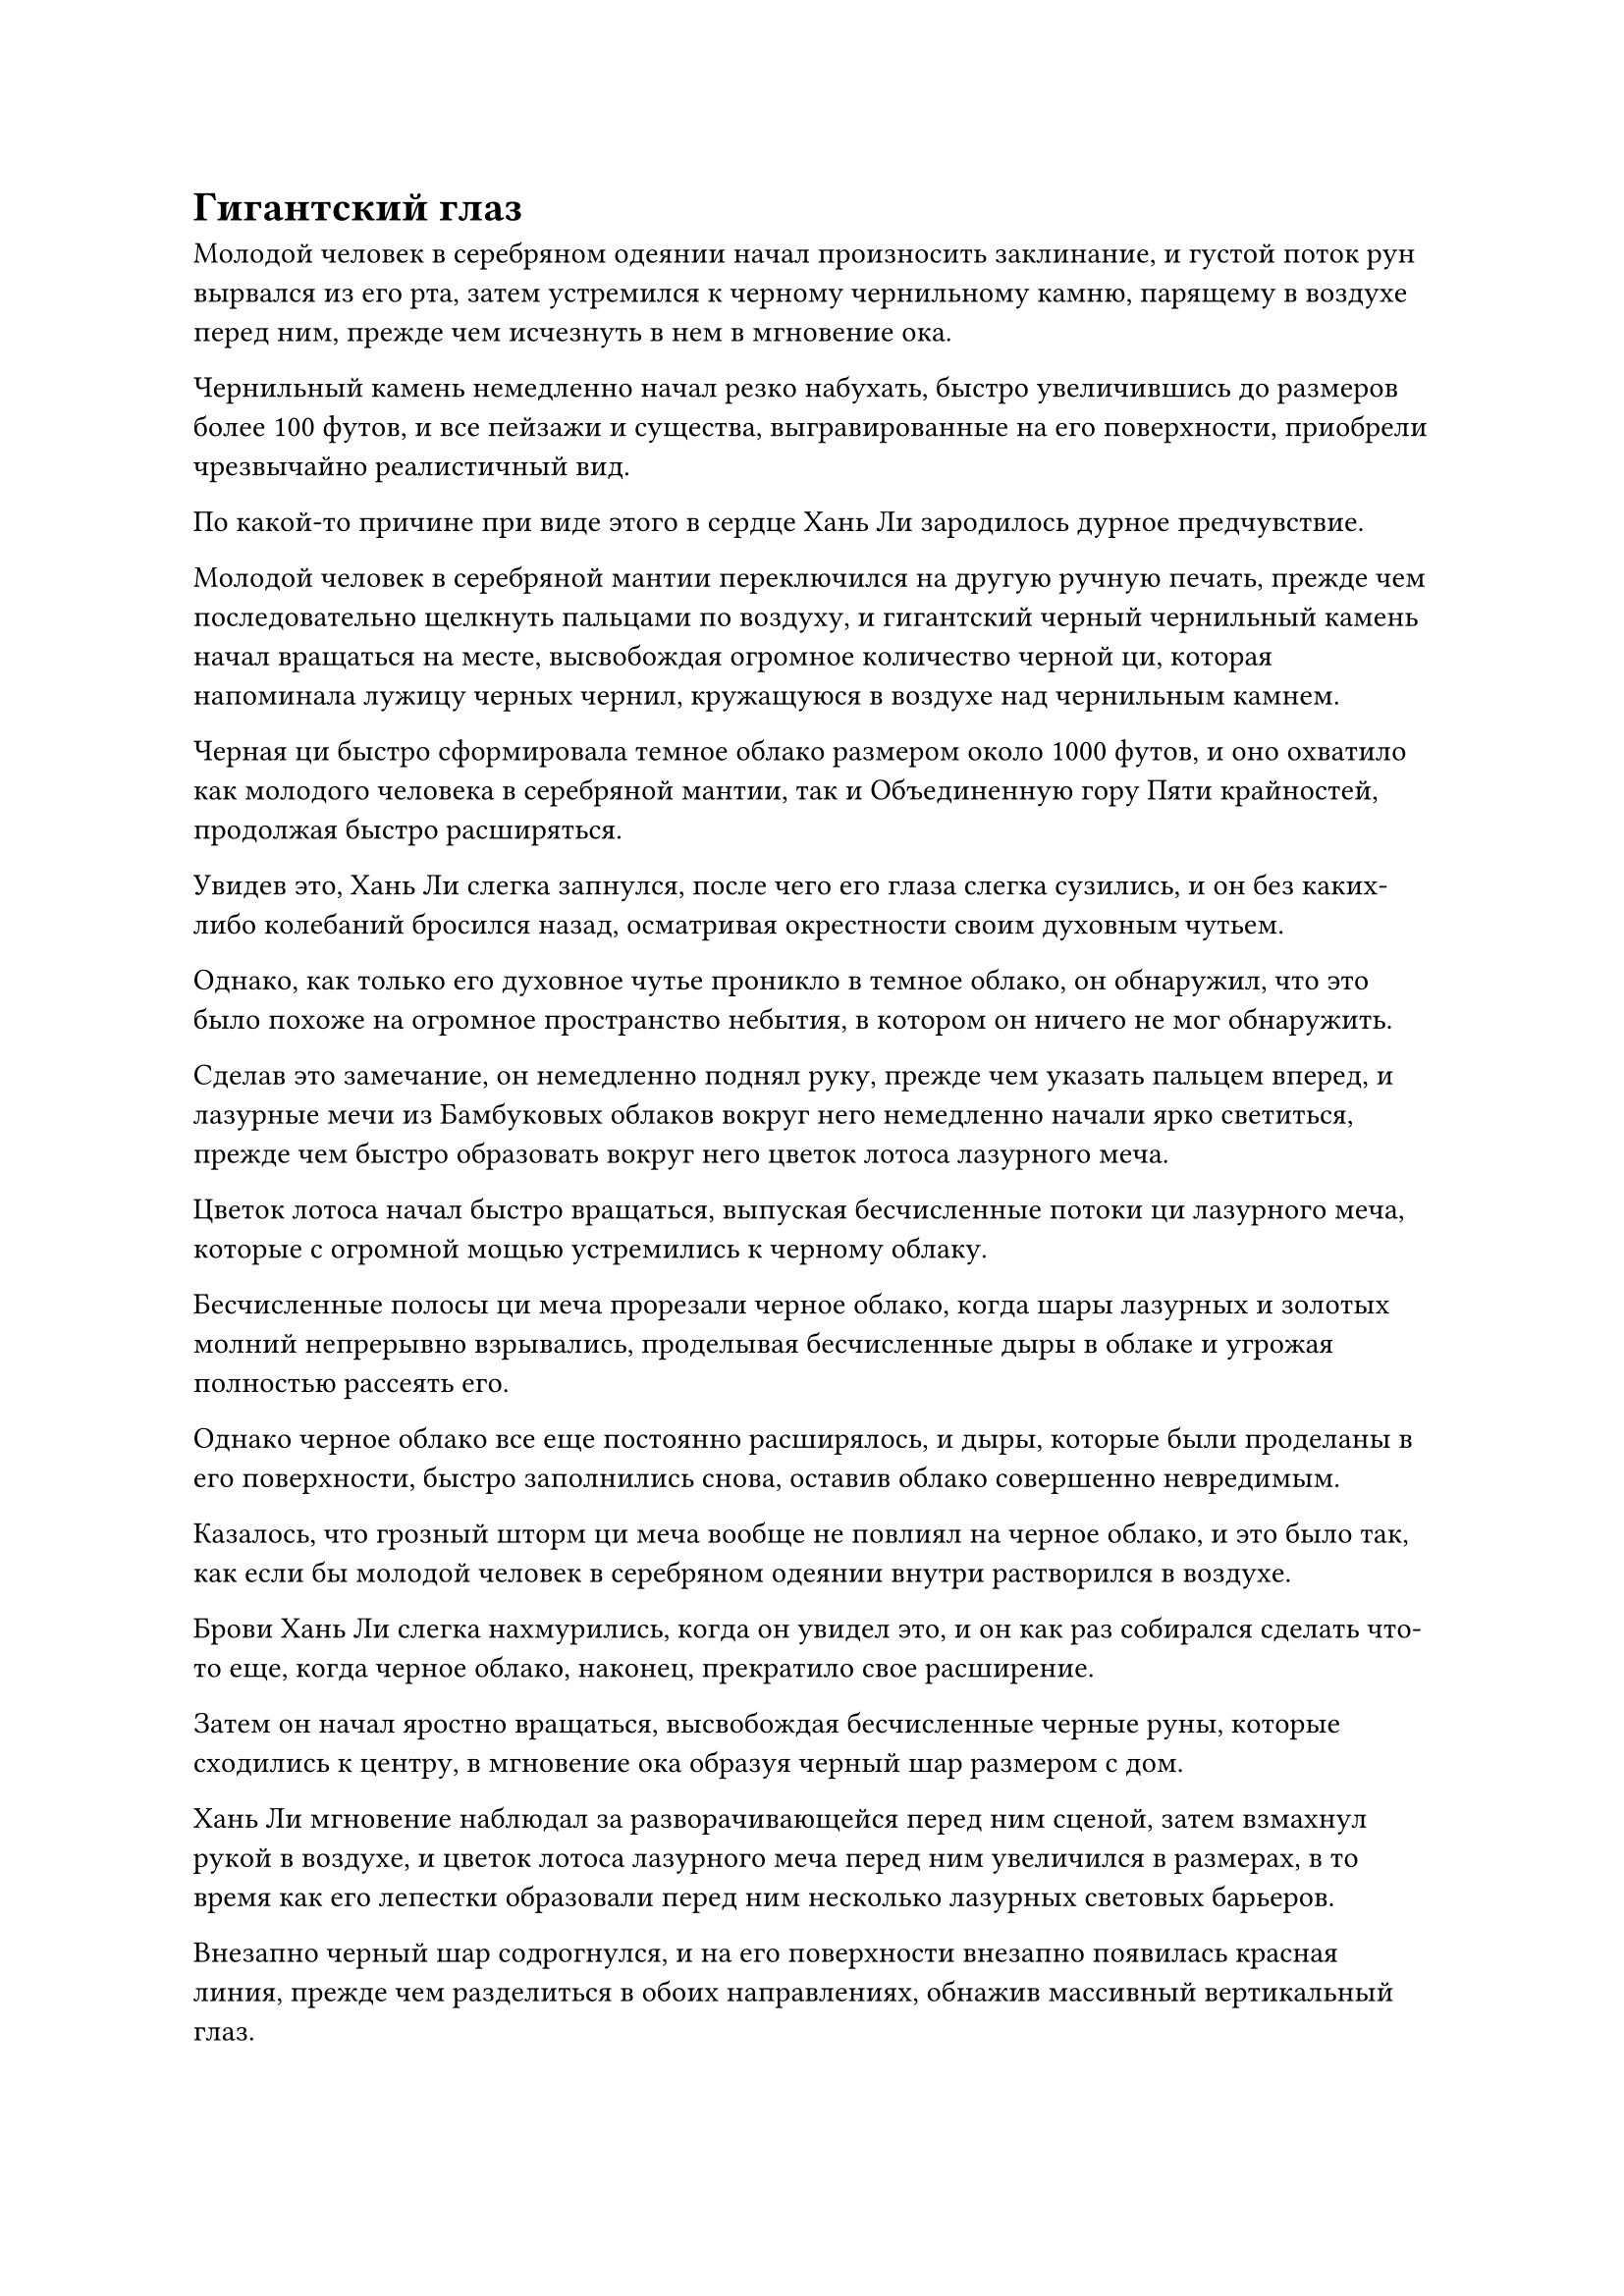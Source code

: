 = Гигантский глаз

Молодой человек в серебряном одеянии начал произносить заклинание, и густой поток рун вырвался из его рта, затем устремился к черному чернильному камню, парящему в воздухе перед ним, прежде чем исчезнуть в нем в мгновение ока.

Чернильный камень немедленно начал резко набухать, быстро увеличившись до размеров более 100 футов, и все пейзажи и существа, выгравированные на его поверхности, приобрели чрезвычайно реалистичный вид.

По какой-то причине при виде этого в сердце Хань Ли зародилось дурное предчувствие.

Молодой человек в серебряной мантии переключился на другую ручную печать, прежде чем последовательно щелкнуть пальцами по воздуху, и гигантский черный чернильный камень начал вращаться на месте, высвобождая огромное количество черной ци, которая напоминала лужицу черных чернил, кружащуюся в воздухе над чернильным камнем.

Черная ци быстро сформировала темное облако размером около 1000 футов, и оно охватило как молодого человека в серебряной мантии, так и Объединенную гору Пяти крайностей, продолжая быстро расширяться.

Увидев это, Хань Ли слегка запнулся, после чего его глаза слегка сузились, и он без каких-либо колебаний бросился назад, осматривая окрестности своим духовным чутьем.

Однако, как только его духовное чутье проникло в темное облако, он обнаружил, что это было похоже на огромное пространство небытия, в котором он ничего не мог обнаружить.

Сделав это замечание, он немедленно поднял руку, прежде чем указать пальцем вперед, и лазурные мечи из Бамбуковых облаков вокруг него немедленно начали ярко светиться, прежде чем быстро образовать вокруг него цветок лотоса лазурного меча.

Цветок лотоса начал быстро вращаться, выпуская бесчисленные потоки ци лазурного меча, которые с огромной мощью устремились к черному облаку.

Бесчисленные полосы ци меча прорезали черное облако, когда шары лазурных и золотых молний непрерывно взрывались, проделывая бесчисленные дыры в облаке и угрожая полностью рассеять его.

Однако черное облако все еще постоянно расширялось, и дыры, которые были проделаны в его поверхности, быстро заполнились снова, оставив облако совершенно невредимым.

Казалось, что грозный шторм ци меча вообще не повлиял на черное облако, и это было так, как если бы молодой человек в серебряном одеянии внутри растворился в воздухе.

Брови Хань Ли слегка нахмурились, когда он увидел это, и он как раз собирался сделать что-то еще, когда черное облако, наконец, прекратило свое расширение.

Затем он начал яростно вращаться, высвобождая бесчисленные черные руны, которые сходились к центру, в мгновение ока образуя черный шар размером с дом.

Хань Ли мгновение наблюдал за разворачивающейся перед ним сценой, затем взмахнул рукой в воздухе, и цветок лотоса лазурного меча перед ним увеличился в размерах, в то время как его лепестки образовали перед ним несколько лазурных световых барьеров.

Внезапно черный шар содрогнулся, и на его поверхности внезапно появилась красная линия, прежде чем разделиться в обоих направлениях, обнажив массивный вертикальный глаз.

Глаз был девственно белого цвета с чернильно-черным зрачком, и, казалось, ничем не отличался от обычного глаза, но от него исходила особая аура, и как только его пристальный взгляд остановился на Хань Ли, дурное предчувствие в его сердце мгновенно усилилось еще больше.

Он рефлекторно отскочил в сторону, не желая находиться под пристальным вниманием гигантского глаза, но глаз был способен отслеживать его движения, и его пристальный взгляд оставался твердо прикованным к нему.

Хань Ли был очень встревожен, увидев это, и лазурный свет появился над его телом вместе с дугами золотых молний, когда он быстро летел по воздуху, постоянно меняя направление, но что бы он ни делал, гигантский глаз продолжал безошибочно отслеживать его.

Более того, белый свет начал собираться в центре зрачка глаза, и казалось, что он что-то готовил.

Внезапно Хань Ли холодно хмыкнул, убирая перед собой цветок лотоса лазурного меча, а затем полетел прямо к черному облаку над гигантским глазом в виде полосы лазурного света, погрузившись в облако в мгновение ока.

Как только он погрузился в темное облако, Хань Ли сразу почувствовал, что все вокруг потемнело. Он взмахнул рукавом в воздухе, чтобы выпустить большое количество черной жидкости, и это было не что иное, как тяжелая вода, которую он накопил за последние годы.

Тяжелая вода закружилась вокруг него один раз, мгновенно образовав массивный черный сферический барьер, который охватил все пространство в радиусе 100 футов вокруг него, удерживая черный туман на расстоянии.

Сделав все это, он обвел взглядом окрестности, в его глазах вспыхнул голубой свет, но все, что он мог видеть, были слои за слоями темных облаков, и даже с его духовными глазами Brightsight видимость была ограничена не более чем 1000 футами.

Более того, его духовное восприятие оставалось сильно ограниченным, и он вообще едва мог высвободить его из своего тела.

Его брови слегка нахмурились, когда он медленно полетел вперед, окруженный плотной водной преградой, и при этом он делал все, что было в его силах, чтобы найти молодого человека в серебряной мантии.

Однако, даже после долгого полета, вокруг него все еще не было ничего, кроме темных облаков.

Более того, снаружи облако казалось не таким уж большим, но, войдя в него, он почувствовал, как будто попал в безграничное независимое пространство.

Мгновение спустя Хань Ли остановился, затем на мгновение огляделся по сторонам, прежде чем резко взмахнуть рукой в воздухе.

Раздался глухой удар, когда толстая полоса ци лазурного меча длиной более 1000 футов вырвалась вперед, прежде чем погрузиться в черное облако впереди, мгновенно пронзив его, открыв проход длиной в несколько тысяч футов.

Однако в следующее мгновение окружающие черные тучи быстро сошлись со всех сторон, и дыра мгновенно снова заполнилась.

Брови Хань Ли слегка нахмурились, когда он взмахнул рукавом в воздухе, и 72 Лазурных Бамбуковых Облачных Меча были выпущены еще раз, прежде чем слиться воедино в один гигантский лазурный меч длиной в несколько тысяч футов.

Меч излучал сияющий лазурный свет и невероятно толстые дуги золотых молний, и он был таким ярким, что на него было ослепительно смотреть.

Большая область была мгновенно разорвана в ближайшем темном облаке, и Хань Ли наложил ручную печать, после чего гигантский меч рядом с ним начал светиться еще ярче, яростно рассекая пространство впереди.

Черное облако впереди яростно всколыхнулось, когда в нем образовалась огромная рана, и удар меча был настолько сильным, что почти разрубил все черное облако надвое.

Все пространство, в котором находился Хань Ли, начало сильно дрожать, но, кроме этого, никаких других изменений не произошло, и несколько мгновений спустя все вернулось в свое первоначальное состояние, как будто этот удар мечом вообще никогда не наносился.

Выражение лица Хань Ли слегка потемнело, когда он увидел это, но именно в этот момент внезапно раздался голос.

"Я не думал, что ты примчишься сюда. Это стало настоящим сюрпризом, но не думай, что это позволит тебе избежать уничтожения моей Души Истинным Светом".

Голос принадлежал не кому иному, как молодому человеку в серебряной мантии, и как только его голос затих, вспышка ослепительно белого света внезапно появилась в черном облаке впереди, прежде чем быстро устремиться к Хань Ли.

Хань Ли неподвижно стоял на месте, когда гигантский лазурный меч перед ним снова разделился на 72 маленьких меча, а затем собрался вместе, образовав цветок лотоса лазурного меча, который начал вращаться над его головой.

В то же время поверхность защитного барьера из тяжелой воды вокруг него также начала непрерывно вспыхивать и покрываться рябью.

В мгновение ока вспышка белого света достигла не более чем нескольких тысяч футов от Хань Ли, прежде чем остановиться, обнаружив, что это был тот же самый черный чернильный камень, что и раньше, за исключением того, что он стал полупрозрачным.

Молодой человек в серебряной мантии стоял за чернильным камнем, сцепив руки за спиной, с холодной улыбкой на лице.

"Я думал, ты слишком труслив, чтобы выйти", - сказал Хань Ли с холодной улыбкой, бросив взгляд на огромный чернильный камень.

Тень ярости промелькнула на лице молодого человека в серебряной мантии, когда он услышал это, и он холодно проворчал: "Если тебе так не терпится умереть, тогда позволь мне исполнить твое желание!"

Гигантский чернильный камень начал вращаться на месте, испуская лучи ослепительного света, которые были такими же яркими, как солнце.

Появились бесчисленные белые руны, испускающие чрезвычайно грозные колебания закона, и появилась проекция гигантского глаза, прежде чем обратить свой взор на Хань Ли, точно так же, как это произошло за пределами черного облака.

Брови Хань Ли слегка нахмурились, увидев это, и он немедленно уклонился в сторону.

Однако прямо в этот момент черное облако над ним внезапно начало клубиться, прежде чем резко разделиться, и без всякого предупреждения появилась Объединенная гора Пяти крайностей.

Бесчисленные серые руны кружились вокруг горы, испуская ослепительный серый свет.

Толстый столб серого света внезапно обрушился с небес, образовав массивное серое пространство, которое в мгновение ока окутало все тело Хань Ли.

Окутанный серым светом, духовный свет, исходящий от 72 Лазурных Бамбуковых Облачных Мечей, немедленно потускнел.

Хань Ли также почувствовал огромную сжимающую силу вокруг своего тела, прочно удерживающую его на месте и не дающую ему двигаться.

Он издал низкий рев, и яркий лазурный свет вырвался из его тела, когда он боролся изо всех сил, но серый свет оставался совершенно решительным, и в нем бушевала какая-то сила закона, мешающая ему вырваться на свободу.

Прямо в этот момент гигантский чернильный камень впереди завертелся на месте, после чего из огромного глаза вырвался толстый столб белого света, устремившись прямо к Хань Ли.

Еще до того, как появился столб белого света, Хань Ли почувствовал вспышку острой боли прямо в своей душе, и ему показалось, что многие из его воспоминаний вот-вот будут извлечены.

К счастью, его огромное духовное чутье активизировалось само по себе, и беспокойство в его душе было быстро подавлено.

Несмотря на это, он все еще был весьма встревожен таким поворотом событий, и барьер из тяжелой воды вокруг него немедленно сомкнулся, образовав перед ним стену из тяжелой воды по его приказу, защищая его от белого света.

Однако белый свет смог легко пройти сквозь стену тяжелой воды, и это было совершенно беспрепятственно.

В этой ужасной ситуации Хань Ли немедленно открыл рот, чтобы выпустить свою Истинную ось Тяжелой воды, которая начала быстро вращаться, резко увеличиваясь в размерах.

Огромное пространство водянистого света, испещренное бесчисленными черными рунами, вышло из оси, образовав перед ним барьер, и Истинная Ось Тяжелой Воды смогла удержать белый свет на расстоянии.

Однако белый свет смог быстро просочиться сквозь водянистый световой барьер, создаваемый Истинной осью Тяжелой воды, пройдя через него всего за несколько секунд.

Однако, воспользовавшись этой короткой передышкой, Хань Ли смог перевести дыхание и начал произносить заклинание.

Яркий золотистый свет исходил от его тела, когда его Заветная ось Мантры появилась позади него, прежде чем выпустить обширное пространство золотой ряби, которая испускала огромные колебания закона времени, распространявшиеся во всех направлениях.

Возможно, это было из-за окружающего черного облака, но золотистая рябь не смогла распространиться дальше, чем на 1000 футов.

В следующее мгновение столб белого света вошел в область, окруженную золотой рябью, и сразу же резко остановился.

Однако, если бы кто-нибудь пригляделся повнимательнее, то обнаружил бы, что столб белого света все еще приближался к Хань Ли, за исключением того, что он был сильно замедлен.

Выражение лица молодого человека в серебряной мантии слегка потемнело, когда он увидел это, и он холодно хмыкнул, прежде чем начать произносить заклинание, накладывая несколько магических печатей на Объединенную гору Пяти крайностей издалека.

Все бесчисленные руны на поверхности горы мгновенно засветились, и серый свет, который она излучала, значительно усилился, в то время как бесчисленные серые руны хлынули вперед, прежде чем слиться с серой областью внизу.

Серое пространство мгновенно значительно расширилось, тем самым еще больше усилив ограничивающую силу, действующую на тело Хань Ли.

Появилась серия серых волн, испускающих невероятно грозные силы закона, которые сжимались против золотой ряби вокруг Хань Ли, и две противоборствующие силы столкнулись друг с другом подобно мощным волнам.

Золотистая рябь на мгновение задрожала, прежде чем уменьшиться еще больше, и столб белого света смог снова приближаться к Хань Ли все ближе и ближе.

#pagebreak()